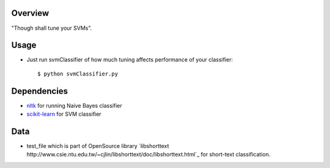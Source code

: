 Overview
--------

"Though shall tune your SVMs".


Usage
-----

- Just run svmClassifier of how much tuning affects performance of
  your classifier::

  $ python svmClassifier.py

Dependencies
------------

- `nltk <http://nltk.org/>`_ for running Naive Bayes classifier
- `scikit-learn <http://scikit-learn.org/stable/>`_ for SVM classifier

Data
----

- test_file which is part of OpenSource library `libshorttext http://www.csie.ntu.edu.tw/~cjlin/libshorttext/doc/libshorttext.html`_ for short-text classification. 
